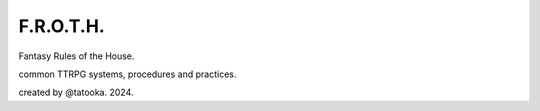 F.R.O.T.H.
==========

Fantasy Rules of the House.

common TTRPG systems, procedures and practices.

created by @tatooka. 2024.
